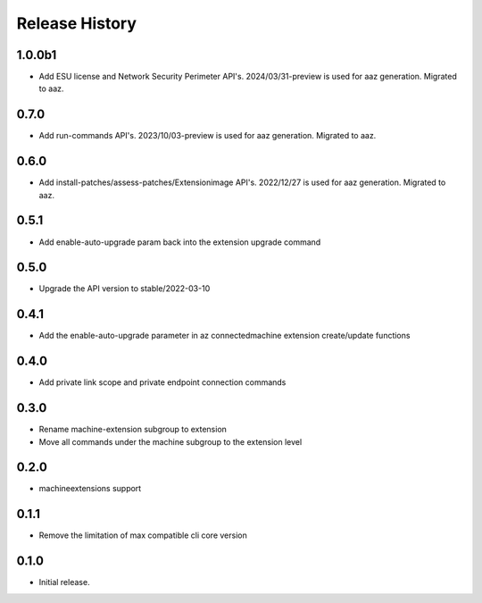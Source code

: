 .. :changelog:

Release History
===============
1.0.0b1
+++++	
* Add ESU license and Network Security Perimeter API's. 2024/03/31-preview is used for aaz generation. Migrated to aaz.

0.7.0
+++++	
* Add run-commands API's. 2023/10/03-preview is used for aaz generation. Migrated to aaz.

0.6.0
+++++	
* Add install-patches/assess-patches/Extensionimage API's. 2022/12/27 is used for aaz generation. Migrated to aaz.

0.5.1
+++++	
* Add enable-auto-upgrade param back into the extension upgrade command

0.5.0
+++++	
* Upgrade the API version to stable/2022-03-10 

0.4.1	
+++++	
* Add the enable-auto-upgrade parameter in az connectedmachine extension create/update functions

0.4.0	
+++++	
* Add private link scope and private endpoint connection commands	

0.3.0	
+++++	
* Rename machine-extension subgroup to extension
* Move all commands under the machine subgroup to the extension level	

0.2.0	
+++++	
* machineextensions support	

0.1.1	
+++++	
* Remove the limitation of max compatible cli core version	

0.1.0
++++++
* Initial release.